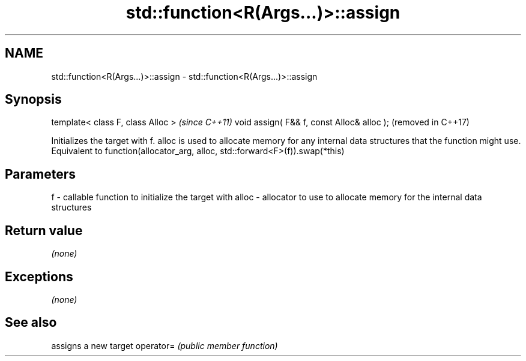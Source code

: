 .TH std::function<R(Args...)>::assign 3 "2020.03.24" "http://cppreference.com" "C++ Standard Libary"
.SH NAME
std::function<R(Args...)>::assign \- std::function<R(Args...)>::assign

.SH Synopsis

template< class F, class Alloc >           \fI(since C++11)\fP
void assign( F&& f, const Alloc& alloc );  (removed in C++17)

Initializes the target with f. alloc is used to allocate memory for any internal data structures that the function might use.
Equivalent to function(allocator_arg, alloc, std::forward<F>(f)).swap(*this)

.SH Parameters


f     - callable function to initialize the target with
alloc - allocator to use to allocate memory for the internal data structures


.SH Return value

\fI(none)\fP

.SH Exceptions

\fI(none)\fP

.SH See also


          assigns a new target
operator= \fI(public member function)\fP




